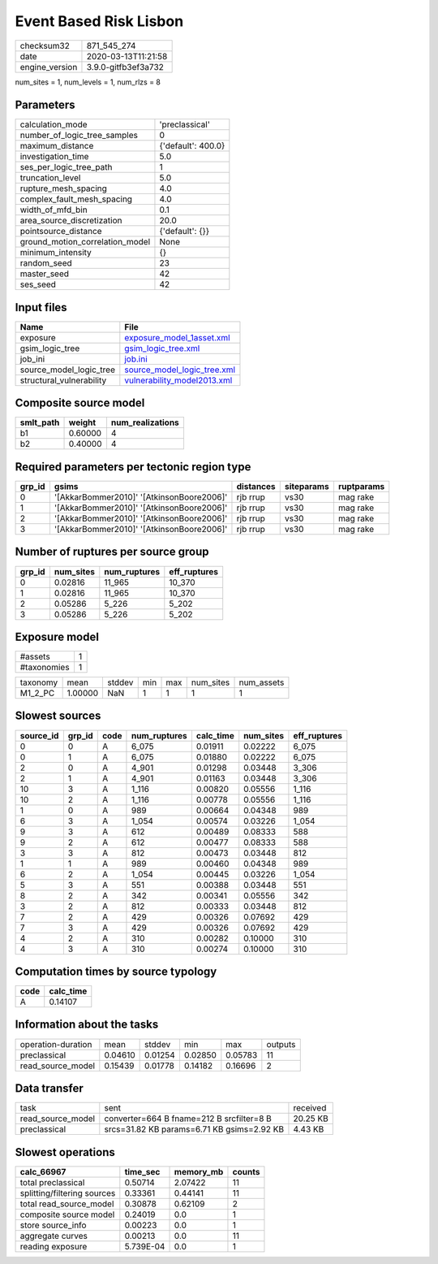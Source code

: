 Event Based Risk Lisbon
=======================

============== ===================
checksum32     871_545_274        
date           2020-03-13T11:21:58
engine_version 3.9.0-gitfb3ef3a732
============== ===================

num_sites = 1, num_levels = 1, num_rlzs = 8

Parameters
----------
=============================== ==================
calculation_mode                'preclassical'    
number_of_logic_tree_samples    0                 
maximum_distance                {'default': 400.0}
investigation_time              5.0               
ses_per_logic_tree_path         1                 
truncation_level                5.0               
rupture_mesh_spacing            4.0               
complex_fault_mesh_spacing      4.0               
width_of_mfd_bin                0.1               
area_source_discretization      20.0              
pointsource_distance            {'default': {}}   
ground_motion_correlation_model None              
minimum_intensity               {}                
random_seed                     23                
master_seed                     42                
ses_seed                        42                
=============================== ==================

Input files
-----------
======================== ============================================================
Name                     File                                                        
======================== ============================================================
exposure                 `exposure_model_1asset.xml <exposure_model_1asset.xml>`_    
gsim_logic_tree          `gsim_logic_tree.xml <gsim_logic_tree.xml>`_                
job_ini                  `job.ini <job.ini>`_                                        
source_model_logic_tree  `source_model_logic_tree.xml <source_model_logic_tree.xml>`_
structural_vulnerability `vulnerability_model2013.xml <vulnerability_model2013.xml>`_
======================== ============================================================

Composite source model
----------------------
========= ======= ================
smlt_path weight  num_realizations
========= ======= ================
b1        0.60000 4               
b2        0.40000 4               
========= ======= ================

Required parameters per tectonic region type
--------------------------------------------
====== ========================================= ========= ========== ==========
grp_id gsims                                     distances siteparams ruptparams
====== ========================================= ========= ========== ==========
0      '[AkkarBommer2010]' '[AtkinsonBoore2006]' rjb rrup  vs30       mag rake  
1      '[AkkarBommer2010]' '[AtkinsonBoore2006]' rjb rrup  vs30       mag rake  
2      '[AkkarBommer2010]' '[AtkinsonBoore2006]' rjb rrup  vs30       mag rake  
3      '[AkkarBommer2010]' '[AtkinsonBoore2006]' rjb rrup  vs30       mag rake  
====== ========================================= ========= ========== ==========

Number of ruptures per source group
-----------------------------------
====== ========= ============ ============
grp_id num_sites num_ruptures eff_ruptures
====== ========= ============ ============
0      0.02816   11_965       10_370      
1      0.02816   11_965       10_370      
2      0.05286   5_226        5_202       
3      0.05286   5_226        5_202       
====== ========= ============ ============

Exposure model
--------------
=========== =
#assets     1
#taxonomies 1
=========== =

======== ======= ====== === === ========= ==========
taxonomy mean    stddev min max num_sites num_assets
M1_2_PC  1.00000 NaN    1   1   1         1         
======== ======= ====== === === ========= ==========

Slowest sources
---------------
========= ====== ==== ============ ========= ========= ============
source_id grp_id code num_ruptures calc_time num_sites eff_ruptures
========= ====== ==== ============ ========= ========= ============
0         0      A    6_075        0.01911   0.02222   6_075       
0         1      A    6_075        0.01880   0.02222   6_075       
2         0      A    4_901        0.01298   0.03448   3_306       
2         1      A    4_901        0.01163   0.03448   3_306       
10        3      A    1_116        0.00820   0.05556   1_116       
10        2      A    1_116        0.00778   0.05556   1_116       
1         0      A    989          0.00664   0.04348   989         
6         3      A    1_054        0.00574   0.03226   1_054       
9         3      A    612          0.00489   0.08333   588         
9         2      A    612          0.00477   0.08333   588         
3         3      A    812          0.00473   0.03448   812         
1         1      A    989          0.00460   0.04348   989         
6         2      A    1_054        0.00445   0.03226   1_054       
5         3      A    551          0.00388   0.03448   551         
8         2      A    342          0.00341   0.05556   342         
3         2      A    812          0.00333   0.03448   812         
7         2      A    429          0.00326   0.07692   429         
7         3      A    429          0.00326   0.07692   429         
4         2      A    310          0.00282   0.10000   310         
4         3      A    310          0.00274   0.10000   310         
========= ====== ==== ============ ========= ========= ============

Computation times by source typology
------------------------------------
==== =========
code calc_time
==== =========
A    0.14107  
==== =========

Information about the tasks
---------------------------
================== ======= ======= ======= ======= =======
operation-duration mean    stddev  min     max     outputs
preclassical       0.04610 0.01254 0.02850 0.05783 11     
read_source_model  0.15439 0.01778 0.14182 0.16696 2      
================== ======= ======= ======= ======= =======

Data transfer
-------------
================= ========================================== ========
task              sent                                       received
read_source_model converter=664 B fname=212 B srcfilter=8 B  20.25 KB
preclassical      srcs=31.82 KB params=6.71 KB gsims=2.92 KB 4.43 KB 
================= ========================================== ========

Slowest operations
------------------
=========================== ========= ========= ======
calc_66967                  time_sec  memory_mb counts
=========================== ========= ========= ======
total preclassical          0.50714   2.07422   11    
splitting/filtering sources 0.33361   0.44141   11    
total read_source_model     0.30878   0.62109   2     
composite source model      0.24019   0.0       1     
store source_info           0.00223   0.0       1     
aggregate curves            0.00213   0.0       11    
reading exposure            5.739E-04 0.0       1     
=========================== ========= ========= ======